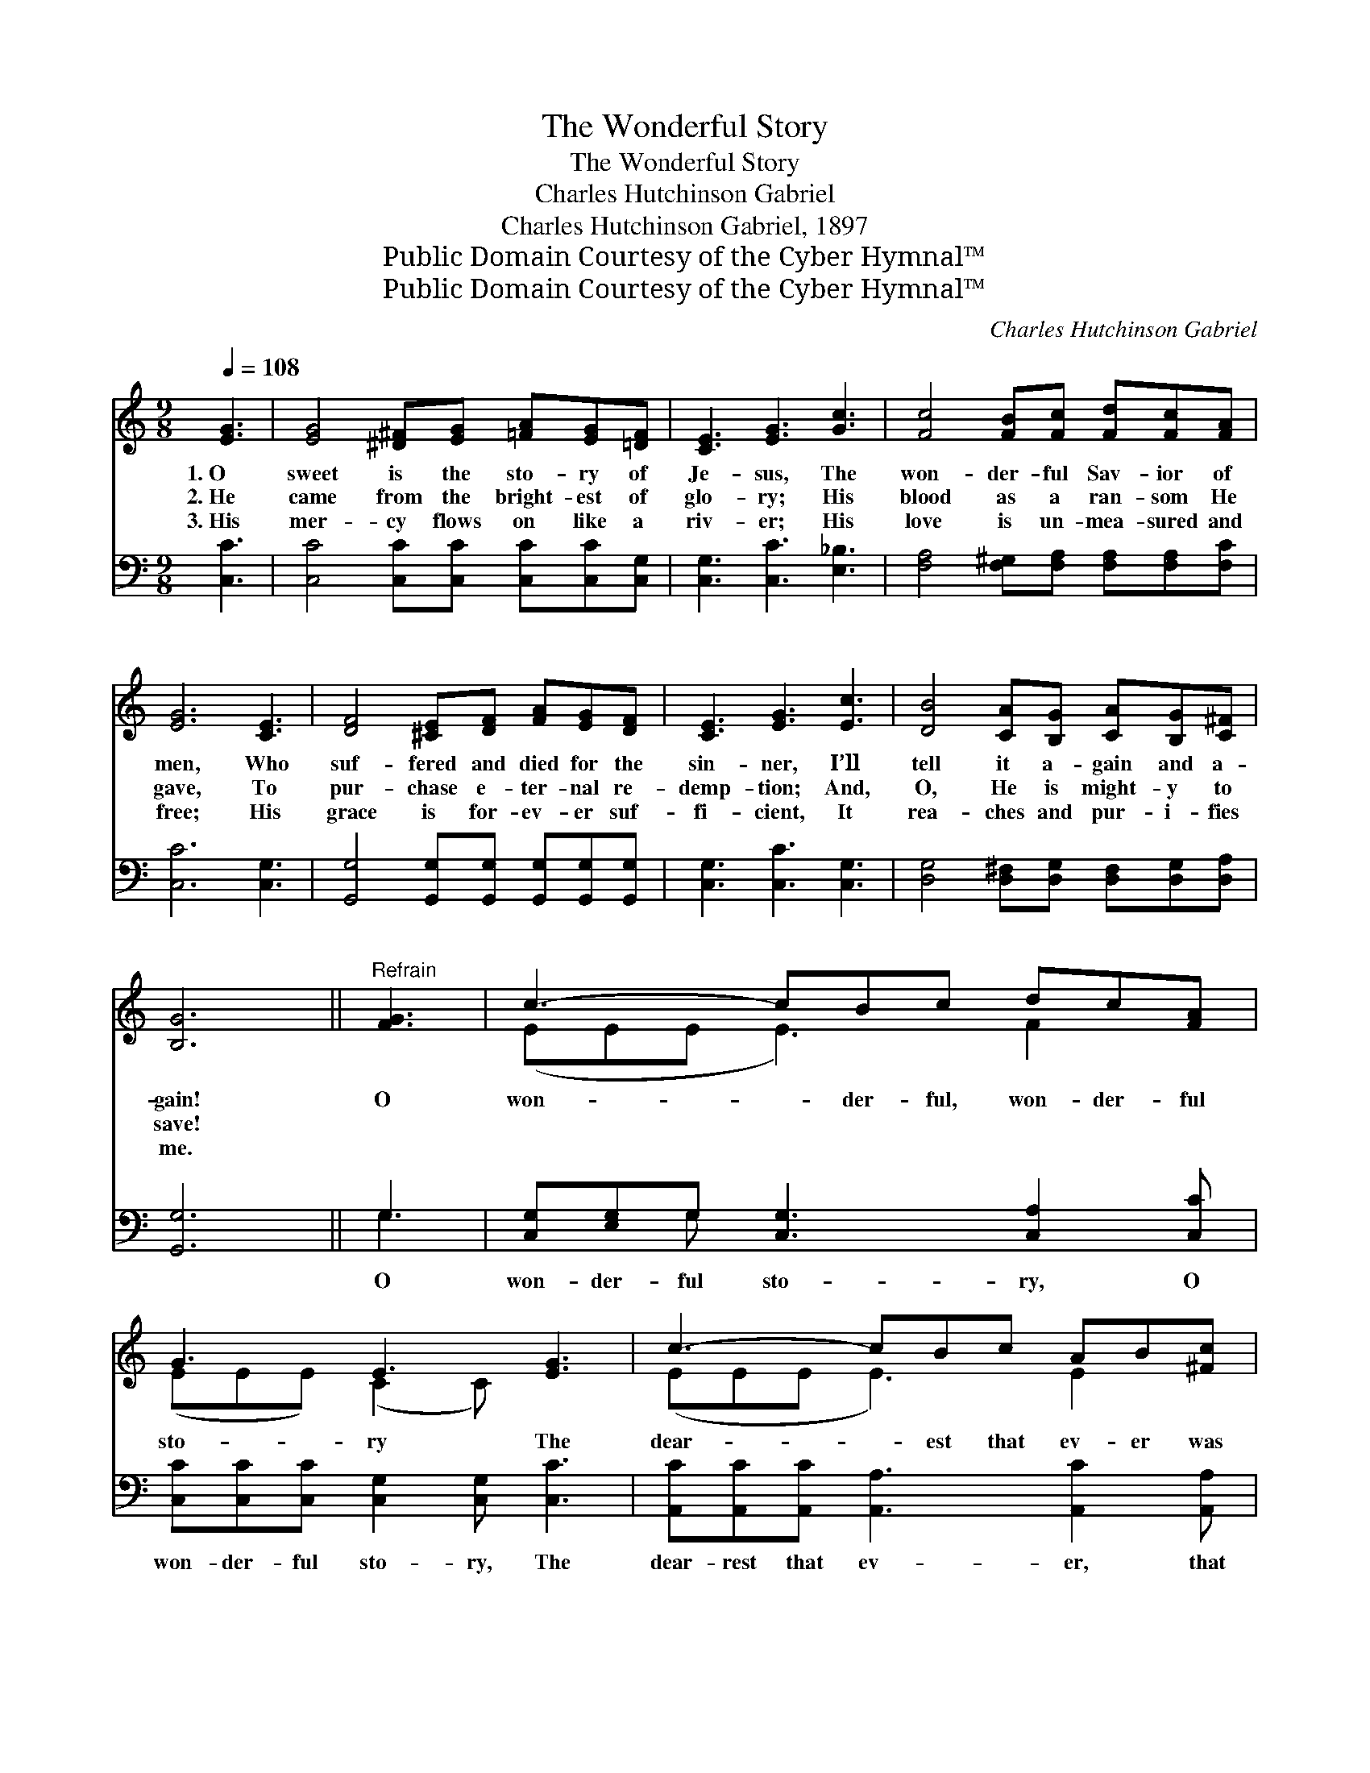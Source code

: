 X:1
T:The Wonderful Story
T:The Wonderful Story
T:Charles Hutchinson Gabriel
T:Charles Hutchinson Gabriel, 1897
T:Public Domain Courtesy of the Cyber Hymnal™
T:Public Domain Courtesy of the Cyber Hymnal™
C:Charles Hutchinson Gabriel
Z:Public Domain
Z:Courtesy of the Cyber Hymnal™
%%score ( 1 2 ) ( 3 4 )
L:1/8
Q:1/4=108
M:9/8
K:C
V:1 treble 
V:2 treble 
V:3 bass 
V:4 bass 
V:1
 [EG]3 | [EG]4 [^D^F][EG] [=FA][EG][=DF] | [CE]3 [EG]3 [Gc]3 | [Fc]4 [FB][Fc] [Fd][Fc][FA] | %4
w: 1.~O|sweet is the sto- ry of|Je- sus, The|won- der- ful Sav- ior of|
w: 2.~He|came from the bright- est of|glo- ry; His|blood as a ran- som He|
w: 3.~His|mer- cy flows on like a|riv- er; His|love is un- mea- sured and|
 [EG]6 [CE]3 | [DF]4 [^CE][DF] [FA][EG][DF] | [CE]3 [EG]3 [Ec]3 | [DB]4 [CA][B,G] [CA][B,G][C^F] | %8
w: men, Who|suf- fered and died for the|sin- ner, I’ll|tell it a- gain and a-|
w: gave, To|pur- chase e- ter- nal re-|demp- tion; And,|O, He is might- y to|
w: free; His|grace is for- ev- er suf-|fi- cient, It|rea- ches and pur- i- fies|
 [B,G]6 ||"^Refrain" [FG]3 | c3- cBc dc[FA] | G3 E3 [EG]3 | c3- cBc AB[^Fc] | %13
w: gain!|O|won- * der- ful, won- der- ful|sto- ry The|dear- * est that ev- er was|
w: save!|||||
w: me.|||||
 d3- !fermata![Gd]!fermata!GA Bcd | e3- [Ge][Fd][Ec] [FB][Fc][FA] | G3 E3 [Ec]3 | B3- BAG BA[FG] | %17
w: told; I’ll re- peat it in glo-|* ry, The won- der- ful sto-|* ry, Where|I * shall His beau- ty be-|
w: ||||
w: ||||
 c3- [Ec]3 |] %18
w: hold. *|
w: |
w: |
V:2
 x3 | x9 | x9 | x9 | x9 | x9 | x9 | x9 | x6 || x3 | (EEE E3) F2 x | (EEE) (C2 C) x3 | %12
 (EEE E3) E2 x | GGG x6 | G2 G x6 | (EEE) (C2 C) x3 | (FFF F3) F2 x | EEF x3 |] %18
V:3
 [C,C]3 | [C,C]4 [C,C][C,C] [C,C][C,C][C,G,] | [C,G,]3 [C,C]3 [E,_B,]3 | %3
w: ~|~ ~ ~ ~ ~ ~|~ ~ ~|
 [F,A,]4 [F,^G,][F,A,] [F,A,][F,A,][F,C] | [C,C]6 [C,G,]3 | %5
w: ~ ~ ~ ~ ~ ~|~ ~|
 [G,,G,]4 [G,,G,][G,,G,] [G,,G,][G,,G,][G,,G,] | [C,G,]3 [C,C]3 [C,G,]3 | %7
w: ~ ~ ~ ~ ~ ~|~ ~ ~|
 [D,G,]4 [D,^F,][D,G,] [D,F,][D,G,][D,A,] | [G,,G,]6 || G,3 | %10
w: ~ ~ ~ ~ ~ ~|~|O|
 [C,G,][E,G,]G, [C,G,]3 [C,A,]2 [C,C] | [C,C][C,C][C,C] [C,G,]2 [C,G,] [C,C]3 | %12
w: won- der- ful sto- ry, O|won- der- ful sto- ry, The|
 [A,,C][A,,C][A,,C] [A,,A,]3 [A,,C]2 [A,,A,] | [G,,B,][B,,B,][D,B,] !fermata![G,B,] z2 z3 | %14
w: dear- rest that ev- er, that|ev- er was told,|
 [C,C]2 [C,C] [C,C][C,C][C,G,] [C,A,][C,A,][C,C] | [C,C][C,C][C,C] [C,G,]2 [C,G,] [C,G,]3 | %16
w: I’ll re- peat it in glo- ry, The|won- der- ful sto- ry, Where|
 G,G,G, [G,D]3 [G,,G,]2 G, | [C,G,][C,G,][C,A,] [C,G,]3 |] %18
w: I shall His beau- ty, His|beau- ty be- hold.|
V:4
 x3 | x9 | x9 | x9 | x9 | x9 | x9 | x9 | x6 || G,3 | x2 G, x6 | x9 | x9 | x9 | x9 | x9 | %16
 G,G,G, x4 G, x | x6 |] %18

